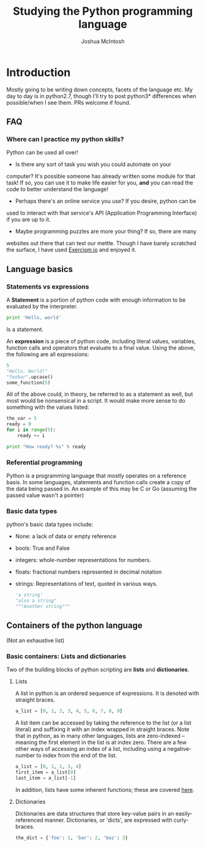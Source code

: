 #+TITLE: Studying the Python programming language
#+AUTHOR: Joshua McIntosh




* Introduction
  :LOGBOOK:
  CLOCK: [2018-04-29 Sun 15:49]--[2018-04-29 Sun 16:14] =>  0:25
  :END:
  Mostly going to be writing down concepts, facets of the language etc. My day
  to day is in python2.7, though I'll try to post python3* differences when
  possible/when I see them. PRs welcome if found.
** FAQ
*** Where can I practice my python skills? 
    Python can be used all over!

    - Is there any sort of task you wish you could automate on your
    computer? It's possible someone has already written some module for that task!
    If so, you can use it to make life easier for you, *and* you can read the
    code to better understand the language!
    - Perhaps there's an online service you use? If you desire, python can be
    used to interact with that service's API (Application Programming Interface)
    if you are up to it.
    - Maybe programming puzzles are more your thing? If so, there are many
    websites out there that can test our mettle. Though I have barely scratched
    the surface, I have used [[http://exercism.io/][Exercism.io]] and enjoyed it.
** Language basics
*** Statements vs expressions
    A *Statement* is a portion of python code with enough information to be
    evaluated by the interpreter.

    #+BEGIN_SRC python 
    print 'Hello, world'
    #+END_SRC

    Is a statement.

    An *expression* is a piece of python code, including literal values,
    variables, function calls and operators that evaluate to a final value.
    Using the above, the following are all expressions:

    #+BEGIN_SRC python 
    5
    "Hello, World!"
    "foobar".upcase()
    some_function(5)
    #+END_SRC

    All of the above could, in theory, be referred to as a statement as well,
    but most would be nonsensical in a script. It would make more sense to do
    something with the values listed:

    #+BEGIN_SRC python 
    the_var = 5
    ready = 0
    for i in range(5):
        ready += i
    
    print "How ready? %s" % ready
    #+END_SRC
*** Referential programming
    Python is a programming language that mostly operates on a reference basis.
    In some languages, statements and function calls create a copy of the data being passed in.
    An example of this may be C or Go (assuming the passed value wasn't a pointer)
*** Basic data types
    python's basic data types include:
    - None: a lack of data or empty reference
    - bools: True and False
    - integers: whole-number representations for numbers.
    - floats: fractional numbers represented in decimal notation
    - strings: Representations of text, quoted in various ways.
      #+BEGIN_SRC python 
      'a string'
      "also a string"
      """Another string"""
      #+END_SRC
** Containers of the python language
   (Not an exhaustive list)
*** Basic containers: Lists and dictionaries
    Two of the building blocks of python scripting are *lists* and *dictionaries*. 
**** Lists
     :LOGBOOK:
     CLOCK: [2018-04-29 Sun 16:34]
     :END:
     A list in python is an ordered sequence of expressions. It is denoted with
     straight braces.
     #+BEGIN_SRC python
     a_list = [0, 1, 2, 3, 4, 5, 6, 7, 8, 9]
     #+END_SRC

     A list item can be accessed by taking the reference to the list (or a list
     literal) and suffixing it with an index wrapped in straight braces. Note
     that in python, as in many other languages, lists are zero-indexed --
     meaning the first element in the list is at index zero. There are a few
     other ways of accessing an index of a list, including using a negative-
     number to index from the end of the list. 
     #+BEGIN_SRC python
     a_list = [0, 1, 2, 3, 4]
     first_item = a_list[0]
     last_item = a_list[-1]
     #+END_SRC

     In addition, lists have some inherent functions; these are covered [[https://docs.python.org/2.7/tutorial/datastructures.html#more-on-lists][here]].
**** Dictionaries
     Dictionaries are data structures that store key-value pairs in an
     easily-referenced manner. Dictionaries, or 'dicts', are expressed with curly-braces.

     #+BEGIN_SRC python
     the_dict = {'foo': 1, 'bar': 2, 'baz': 3}
     #+END_SRC
